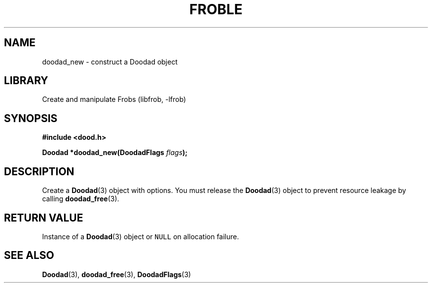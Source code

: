 .TH "FROBLE" "3"
.SH NAME
doodad_new \- construct a Doodad object
.SH LIBRARY
Create and manipulate Frobs (libfrob, -lfrob)
.SH SYNOPSIS
.nf
.B #include <dood.h>
.PP
.BI "Doodad *doodad_new(DoodadFlags " flags ");"
.fi
.SH DESCRIPTION
Create a \f[B]Doodad\f[R](3) object with options.
You must release the \f[B]Doodad\f[R](3) object to prevent resource leakage by calling \f[B]doodad_free\f[R](3).
.SH RETURN VALUE
Instance of a \f[B]Doodad\f[R](3) object or \f[C]NULL\f[R] on allocation failure.
.SH SEE ALSO
.BR Doodad (3),
.BR doodad_free (3),
.BR DoodadFlags (3)